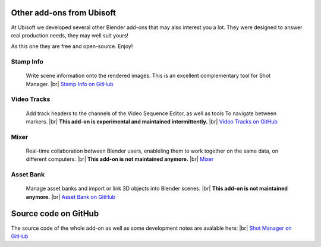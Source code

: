 .. |br| raw:: html

  <br/>

Other add-ons from Ubisoft
==========================

At Ubisoft we developed several other Blender add-ons that may also interest you a lot.
They were designed to answer real production needs, they may well suit yours!

As this one they are free and open-source. Enjoy!


Stamp Info
----------
    Write scene information onto the rendered images. This is an excellent
    complementary tool for Shot Manager.
    |br| `Stamp Info on GitHub <https://github.com/ubisoft/stampinfo>`_
    
  
Video Tracks
------------
    Add track headers to the channels of the Video Sequence Editor, as well as tools To
    navigate between markers.
    |br| **This add-on is experimental and maintained intermittently.**
    |br| `Video Tracks on GitHub <https://github.com/ubisoft/videotracks>`_ 

Mixer
-----
    Real-time collaboration between Blender users, enableling them to work together on the same data, on different computers.
    |br|
    **This add-on is not maintained anymore.**
    |br| `Mixer <https://ubisoft-mixer.readthedocs.io>`_
    

Asset Bank
----------
    Manage asset banks and import or link 3D objects into Blender scenes.
    |br| **This add-on is not maintained anymore.**
    |br| `Asset Bank on GitHub <https://github.com/ubisoft/assetbank>`_ 



Source code on GitHub
=====================

The source code of the whole add-on as well as some development notes are avalable here:
|br| `Shot Manager on GitHub <https://github.com/ubisoft/shotmanager>`_ 

